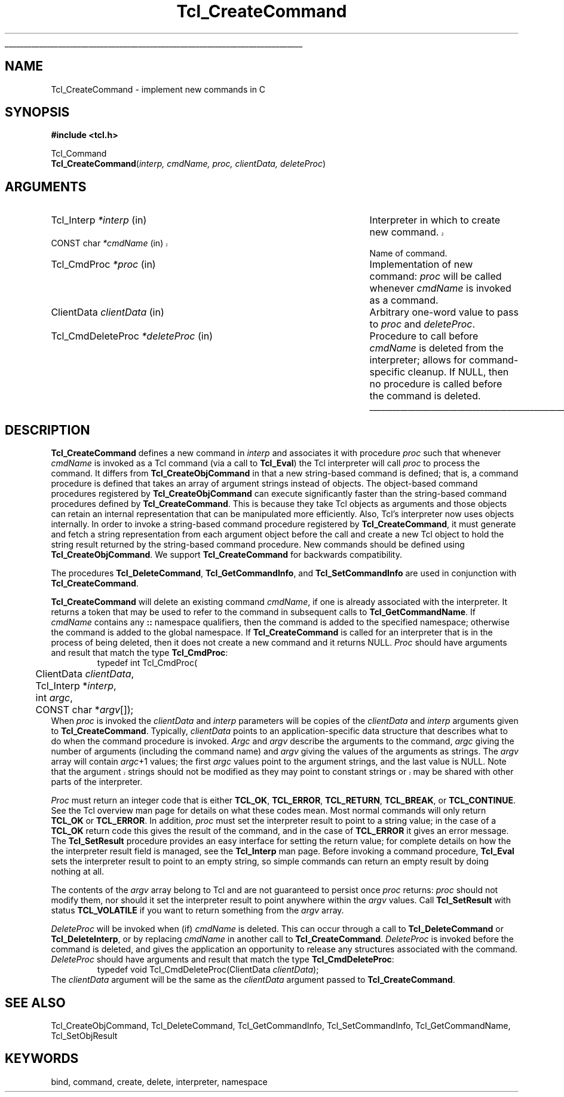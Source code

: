 '\"
'\" Copyright (c) 1989-1993 The Regents of the University of California.
'\" Copyright (c) 1994-1997 Sun Microsystems, Inc.
'\"
'\" See the file "license.terms" for information on usage and redistribution
'\" of this file, and for a DISCLAIMER OF ALL WARRANTIES.
'\" 
'\" RCS: @(#) $Id: CrtCommand.3,v 1.5 2002/08/05 03:24:39 dgp Exp $
'\" 
'\" The definitions below are for supplemental macros used in Tcl/Tk
'\" manual entries.
'\"
'\" .AP type name in/out ?indent?
'\"	Start paragraph describing an argument to a library procedure.
'\"	type is type of argument (int, etc.), in/out is either "in", "out",
'\"	or "in/out" to describe whether procedure reads or modifies arg,
'\"	and indent is equivalent to second arg of .IP (shouldn't ever be
'\"	needed;  use .AS below instead)
'\"
'\" .AS ?type? ?name?
'\"	Give maximum sizes of arguments for setting tab stops.  Type and
'\"	name are examples of largest possible arguments that will be passed
'\"	to .AP later.  If args are omitted, default tab stops are used.
'\"
'\" .BS
'\"	Start box enclosure.  From here until next .BE, everything will be
'\"	enclosed in one large box.
'\"
'\" .BE
'\"	End of box enclosure.
'\"
'\" .CS
'\"	Begin code excerpt.
'\"
'\" .CE
'\"	End code excerpt.
'\"
'\" .VS ?version? ?br?
'\"	Begin vertical sidebar, for use in marking newly-changed parts
'\"	of man pages.  The first argument is ignored and used for recording
'\"	the version when the .VS was added, so that the sidebars can be
'\"	found and removed when they reach a certain age.  If another argument
'\"	is present, then a line break is forced before starting the sidebar.
'\"
'\" .VE
'\"	End of vertical sidebar.
'\"
'\" .DS
'\"	Begin an indented unfilled display.
'\"
'\" .DE
'\"	End of indented unfilled display.
'\"
'\" .SO
'\"	Start of list of standard options for a Tk widget.  The
'\"	options follow on successive lines, in four columns separated
'\"	by tabs.
'\"
'\" .SE
'\"	End of list of standard options for a Tk widget.
'\"
'\" .OP cmdName dbName dbClass
'\"	Start of description of a specific option.  cmdName gives the
'\"	option's name as specified in the class command, dbName gives
'\"	the option's name in the option database, and dbClass gives
'\"	the option's class in the option database.
'\"
'\" .UL arg1 arg2
'\"	Print arg1 underlined, then print arg2 normally.
'\"
'\" RCS: @(#) $Id: man.macros,v 1.4 2000/08/25 06:18:32 ericm Exp $
'\"
'\"	# Set up traps and other miscellaneous stuff for Tcl/Tk man pages.
.if t .wh -1.3i ^B
.nr ^l \n(.l
.ad b
'\"	# Start an argument description
.de AP
.ie !"\\$4"" .TP \\$4
.el \{\
.   ie !"\\$2"" .TP \\n()Cu
.   el          .TP 15
.\}
.ta \\n()Au \\n()Bu
.ie !"\\$3"" \{\
\&\\$1	\\fI\\$2\\fP	(\\$3)
.\".b
.\}
.el \{\
.br
.ie !"\\$2"" \{\
\&\\$1	\\fI\\$2\\fP
.\}
.el \{\
\&\\fI\\$1\\fP
.\}
.\}
..
'\"	# define tabbing values for .AP
.de AS
.nr )A 10n
.if !"\\$1"" .nr )A \\w'\\$1'u+3n
.nr )B \\n()Au+15n
.\"
.if !"\\$2"" .nr )B \\w'\\$2'u+\\n()Au+3n
.nr )C \\n()Bu+\\w'(in/out)'u+2n
..
.AS Tcl_Interp Tcl_CreateInterp in/out
'\"	# BS - start boxed text
'\"	# ^y = starting y location
'\"	# ^b = 1
.de BS
.br
.mk ^y
.nr ^b 1u
.if n .nf
.if n .ti 0
.if n \l'\\n(.lu\(ul'
.if n .fi
..
'\"	# BE - end boxed text (draw box now)
.de BE
.nf
.ti 0
.mk ^t
.ie n \l'\\n(^lu\(ul'
.el \{\
.\"	Draw four-sided box normally, but don't draw top of
.\"	box if the box started on an earlier page.
.ie !\\n(^b-1 \{\
\h'-1.5n'\L'|\\n(^yu-1v'\l'\\n(^lu+3n\(ul'\L'\\n(^tu+1v-\\n(^yu'\l'|0u-1.5n\(ul'
.\}
.el \}\
\h'-1.5n'\L'|\\n(^yu-1v'\h'\\n(^lu+3n'\L'\\n(^tu+1v-\\n(^yu'\l'|0u-1.5n\(ul'
.\}
.\}
.fi
.br
.nr ^b 0
..
'\"	# VS - start vertical sidebar
'\"	# ^Y = starting y location
'\"	# ^v = 1 (for troff;  for nroff this doesn't matter)
.de VS
.if !"\\$2"" .br
.mk ^Y
.ie n 'mc \s12\(br\s0
.el .nr ^v 1u
..
'\"	# VE - end of vertical sidebar
.de VE
.ie n 'mc
.el \{\
.ev 2
.nf
.ti 0
.mk ^t
\h'|\\n(^lu+3n'\L'|\\n(^Yu-1v\(bv'\v'\\n(^tu+1v-\\n(^Yu'\h'-|\\n(^lu+3n'
.sp -1
.fi
.ev
.\}
.nr ^v 0
..
'\"	# Special macro to handle page bottom:  finish off current
'\"	# box/sidebar if in box/sidebar mode, then invoked standard
'\"	# page bottom macro.
.de ^B
.ev 2
'ti 0
'nf
.mk ^t
.if \\n(^b \{\
.\"	Draw three-sided box if this is the box's first page,
.\"	draw two sides but no top otherwise.
.ie !\\n(^b-1 \h'-1.5n'\L'|\\n(^yu-1v'\l'\\n(^lu+3n\(ul'\L'\\n(^tu+1v-\\n(^yu'\h'|0u'\c
.el \h'-1.5n'\L'|\\n(^yu-1v'\h'\\n(^lu+3n'\L'\\n(^tu+1v-\\n(^yu'\h'|0u'\c
.\}
.if \\n(^v \{\
.nr ^x \\n(^tu+1v-\\n(^Yu
\kx\h'-\\nxu'\h'|\\n(^lu+3n'\ky\L'-\\n(^xu'\v'\\n(^xu'\h'|0u'\c
.\}
.bp
'fi
.ev
.if \\n(^b \{\
.mk ^y
.nr ^b 2
.\}
.if \\n(^v \{\
.mk ^Y
.\}
..
'\"	# DS - begin display
.de DS
.RS
.nf
.sp
..
'\"	# DE - end display
.de DE
.fi
.RE
.sp
..
'\"	# SO - start of list of standard options
.de SO
.SH "STANDARD OPTIONS"
.LP
.nf
.ta 5.5c 11c
.ft B
..
'\"	# SE - end of list of standard options
.de SE
.fi
.ft R
.LP
See the \\fBoptions\\fR manual entry for details on the standard options.
..
'\"	# OP - start of full description for a single option
.de OP
.LP
.nf
.ta 4c
Command-Line Name:	\\fB\\$1\\fR
Database Name:	\\fB\\$2\\fR
Database Class:	\\fB\\$3\\fR
.fi
.IP
..
'\"	# CS - begin code excerpt
.de CS
.RS
.nf
.ta .25i .5i .75i 1i
..
'\"	# CE - end code excerpt
.de CE
.fi
.RE
..
.de UL
\\$1\l'|0\(ul'\\$2
..
.TH Tcl_CreateCommand 3 "" Tcl "Tcl Library Procedures"
.BS
.SH NAME
Tcl_CreateCommand \- implement new commands in C
.SH SYNOPSIS
.nf
\fB#include <tcl.h>\fR
.sp
Tcl_Command
\fBTcl_CreateCommand\fR(\fIinterp, cmdName, proc, clientData, deleteProc\fR)
.SH ARGUMENTS
.AS Tcl_CmdDeleteProc **deleteProcPtr
.AP Tcl_Interp *interp in
Interpreter in which to create new command.
.VS 8.4
.AP "CONST char" *cmdName in
.VE
Name of command.
.AP Tcl_CmdProc *proc in
Implementation of new command:  \fIproc\fR will be called whenever
\fIcmdName\fR is invoked as a command.
.AP ClientData clientData in
Arbitrary one-word value to pass to \fIproc\fR and \fIdeleteProc\fR.
.AP Tcl_CmdDeleteProc *deleteProc in
Procedure to call before \fIcmdName\fR is deleted from the interpreter;
allows for command-specific cleanup.  If NULL, then no procedure is
called before the command is deleted.
.BE

.SH DESCRIPTION
.PP
\fBTcl_CreateCommand\fR defines a new command in \fIinterp\fR and associates
it with procedure \fIproc\fR such that whenever \fIcmdName\fR is
invoked as a Tcl command (via a call to \fBTcl_Eval\fR) the Tcl interpreter
will call \fIproc\fR to process the command.
It differs from \fBTcl_CreateObjCommand\fR in that a new string-based
command is defined;
that is, a command procedure is defined that takes an array of
argument strings instead of objects.
The object-based command procedures registered by \fBTcl_CreateObjCommand\fR
can execute significantly faster than the string-based command procedures
defined by \fBTcl_CreateCommand\fR.
This is because they take Tcl objects as arguments
and those objects can retain an internal representation that
can be manipulated more efficiently.
Also, Tcl's interpreter now uses objects internally.
In order to invoke a string-based command procedure
registered by \fBTcl_CreateCommand\fR,
it must generate and fetch a string representation
from each argument object before the call
and create a new Tcl object to hold the string result returned by the
string-based command procedure.
New commands should be defined using \fBTcl_CreateObjCommand\fR.
We support \fBTcl_CreateCommand\fR for backwards compatibility.
.PP
The procedures \fBTcl_DeleteCommand\fR, \fBTcl_GetCommandInfo\fR,
and \fBTcl_SetCommandInfo\fR are used in conjunction with
\fBTcl_CreateCommand\fR.
.PP
\fBTcl_CreateCommand\fR will delete an existing command \fIcmdName\fR,
if one is already associated with the interpreter.
It returns a token that may be used to refer
to the command in subsequent calls to \fBTcl_GetCommandName\fR.
If \fIcmdName\fR contains any \fB::\fR namespace qualifiers,
then the command is added to the specified namespace;
otherwise the command is added to the global namespace.
If \fBTcl_CreateCommand\fR is called for an interpreter that is in
the process of being deleted, then it does not create a new command
and it returns NULL.
\fIProc\fR should have arguments and result that match the type
\fBTcl_CmdProc\fR:
.CS
typedef int Tcl_CmdProc(
	ClientData \fIclientData\fR,
	Tcl_Interp *\fIinterp\fR,
	int \fIargc\fR,
	CONST char *\fIargv\fR[]);
.CE
When \fIproc\fR is invoked the \fIclientData\fR and \fIinterp\fR
parameters will be copies of the \fIclientData\fR and \fIinterp\fR
arguments given to \fBTcl_CreateCommand\fR.
Typically, \fIclientData\fR points to an application-specific
data structure that describes what to do when the command procedure
is invoked.  \fIArgc\fR and \fIargv\fR describe the arguments to
the command, \fIargc\fR giving the number of arguments (including
the command name) and \fIargv\fR giving the values of the arguments
as strings.  The \fIargv\fR array will contain \fIargc\fR+1 values;
the first \fIargc\fR values point to the argument strings, and the
last value is NULL.  
.VS
Note that the argument strings should not be modified as they may
point to constant strings or may be shared with other parts of the
interpreter.
.VE
.PP
\fIProc\fR must return an integer code that is either \fBTCL_OK\fR, \fBTCL_ERROR\fR,
\fBTCL_RETURN\fR, \fBTCL_BREAK\fR, or \fBTCL_CONTINUE\fR.  See the Tcl overview man page
for details on what these codes mean.  Most normal commands will only
return \fBTCL_OK\fR or \fBTCL_ERROR\fR.  In addition, \fIproc\fR must set
the interpreter result to point to a string value;
in the case of a \fBTCL_OK\fR return code this gives the result
of the command, and in the case of \fBTCL_ERROR\fR it gives an error message.
The \fBTcl_SetResult\fR procedure provides an easy interface for setting
the return value;  for complete details on how the the interpreter result
field is managed, see the \fBTcl_Interp\fR man page.
Before invoking a command procedure,
\fBTcl_Eval\fR sets the interpreter result to point to an empty string,
so simple commands can return an empty result by doing nothing at all.
.PP
The contents of the \fIargv\fR array belong to Tcl and are not
guaranteed to persist once \fIproc\fR returns:  \fIproc\fR should
not modify them, nor should it set the interpreter result to point
anywhere within the \fIargv\fR values.
Call \fBTcl_SetResult\fR with status \fBTCL_VOLATILE\fR if you want
to return something from the \fIargv\fR array.
.PP
\fIDeleteProc\fR will be invoked when (if) \fIcmdName\fR is deleted.
This can occur through a call to \fBTcl_DeleteCommand\fR or \fBTcl_DeleteInterp\fR,
or by replacing \fIcmdName\fR in another call to \fBTcl_CreateCommand\fR.
\fIDeleteProc\fR is invoked before the command is deleted, and gives the
application an opportunity to release any structures associated
with the command.  \fIDeleteProc\fR should have arguments and
result that match the type \fBTcl_CmdDeleteProc\fR:
.CS
typedef void Tcl_CmdDeleteProc(ClientData \fIclientData\fR);
.CE
The \fIclientData\fR argument will be the same as the \fIclientData\fR
argument passed to \fBTcl_CreateCommand\fR.
.PP

.SH "SEE ALSO"
Tcl_CreateObjCommand, Tcl_DeleteCommand, Tcl_GetCommandInfo, Tcl_SetCommandInfo, Tcl_GetCommandName, Tcl_SetObjResult

.SH KEYWORDS
bind, command, create, delete, interpreter, namespace
